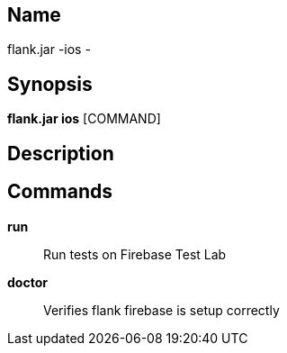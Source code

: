 // tag::picocli-generated-full-manpage[]

// tag::picocli-generated-man-section-name[]
== Name

flank.jar
-ios - 

// end::picocli-generated-man-section-name[]

// tag::picocli-generated-man-section-synopsis[]
== Synopsis

*flank.jar
 ios* [COMMAND]

// end::picocli-generated-man-section-synopsis[]

// tag::picocli-generated-man-section-description[]
== Description



// end::picocli-generated-man-section-description[]

// tag::picocli-generated-man-section-commands[]
== Commands

*run*::
  Run tests on Firebase Test Lab

*doctor*::
  Verifies flank firebase is setup correctly

// end::picocli-generated-man-section-commands[]

// end::picocli-generated-full-manpage[]